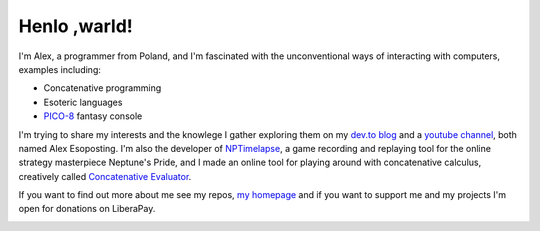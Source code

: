 ================================================================================
                                  Henlo ,warld!
================================================================================

I'm Alex, a programmer from Poland, and I'm fascinated with the unconventional
ways of interacting with computers, examples including:

* Concatenative programming
* Esoteric languages
* `PICO-8`_ fantasy console

I'm trying to share my interests and the knowlege I gather exploring them on my
`dev.to blog`_ and a `youtube channel`_, both named Alex Esoposting. I'm also
the developer of `NPTimelapse`_, a game recording and replaying tool for the
online strategy masterpiece Neptune's Pride, and I made an online tool for
playing around with concatenative calculus, creatively called
`Concatenative Evaluator`_.

If you want to find out more about me see my repos, `my homepage`_ and if you
want to support me and my projects I'm open for donations on LiberaPay.

.. image:: https://liberapay.com/assets/widgets/donate.svg
   :alt: Donate using Liberapay
   :target: https://liberapay.com/olus2000/donate


.. _PICO-8: https://lexaloffle.com/pico-8.php
.. _dev.to blog: https://dev.to/olus2000
.. _youtube channel: https://www.youtube.com/channel/UCxfKaL7jwqXjODoLeeN3AIg
.. _NPTimelapse: https://olus2000.pl/nptimelapse
.. _Concatenative Evaluator: https://olus2000.pl/concat_eval
.. _my homepage: https://olus2000.pl
